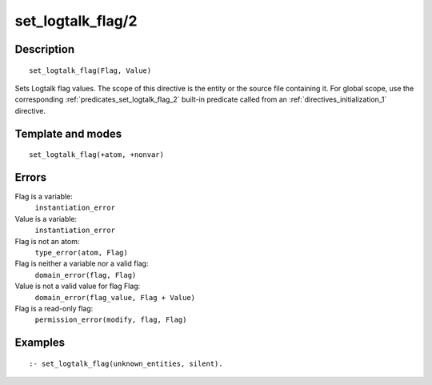 ..
   This file is part of Logtalk <https://logtalk.org/>  
   Copyright 1998-2018 Paulo Moura <pmoura@logtalk.org>

   Licensed under the Apache License, Version 2.0 (the "License");
   you may not use this file except in compliance with the License.
   You may obtain a copy of the License at

       http://www.apache.org/licenses/LICENSE-2.0

   Unless required by applicable law or agreed to in writing, software
   distributed under the License is distributed on an "AS IS" BASIS,
   WITHOUT WARRANTIES OR CONDITIONS OF ANY KIND, either express or implied.
   See the License for the specific language governing permissions and
   limitations under the License.


.. index:: set_logtalk_flag/2
.. _directives_set_logtalk_flag_2:

set_logtalk_flag/2
==================

Description
-----------

::

   set_logtalk_flag(Flag, Value)

Sets Logtalk flag values. The scope of this directive is the entity or
the source file containing it. For global scope, use the corresponding
:ref:`predicates_set_logtalk_flag_2` built-in predicate called from an
:ref:`directives_initialization_1` directive.

Template and modes
------------------

::

   set_logtalk_flag(+atom, +nonvar)

Errors
------

Flag is a variable:
   ``instantiation_error``
Value is a variable:
   ``instantiation_error``
Flag is not an atom:
   ``type_error(atom, Flag)``
Flag is neither a variable nor a valid flag:
   ``domain_error(flag, Flag)``
Value is not a valid value for flag Flag:
   ``domain_error(flag_value, Flag + Value)``
Flag is a read-only flag:
   ``permission_error(modify, flag, Flag)``

Examples
--------

::

   :- set_logtalk_flag(unknown_entities, silent).
